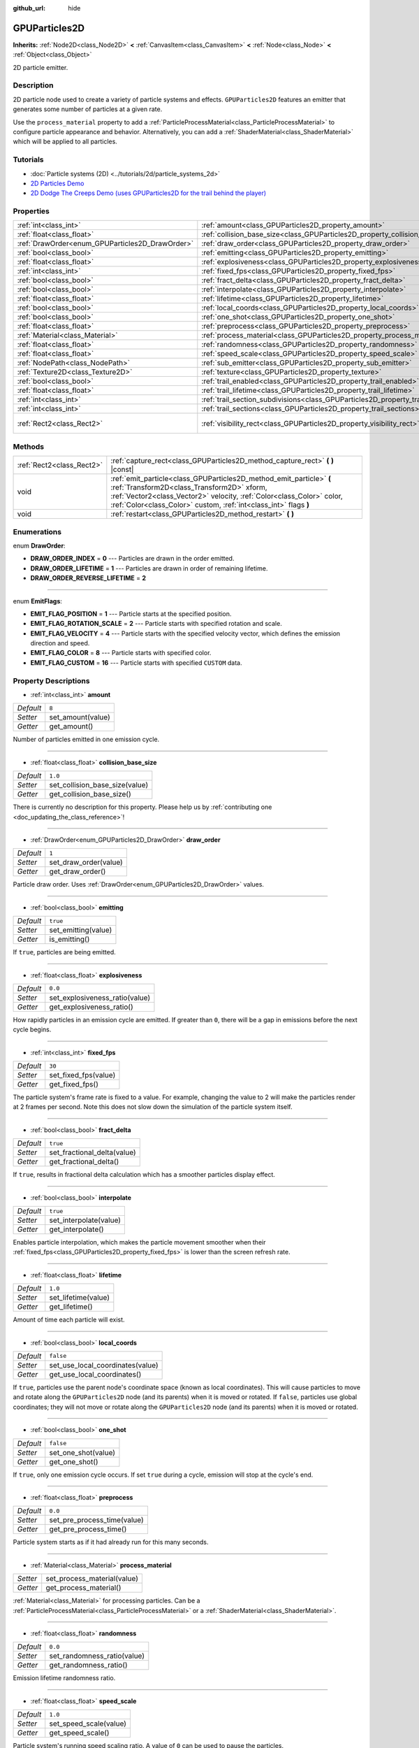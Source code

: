 :github_url: hide

.. DO NOT EDIT THIS FILE!!!
.. Generated automatically from Godot engine sources.
.. Generator: https://github.com/godotengine/godot/tree/master/doc/tools/make_rst.py.
.. XML source: https://github.com/godotengine/godot/tree/master/doc/classes/GPUParticles2D.xml.

.. _class_GPUParticles2D:

GPUParticles2D
==============

**Inherits:** :ref:`Node2D<class_Node2D>` **<** :ref:`CanvasItem<class_CanvasItem>` **<** :ref:`Node<class_Node>` **<** :ref:`Object<class_Object>`

2D particle emitter.

Description
-----------

2D particle node used to create a variety of particle systems and effects. ``GPUParticles2D`` features an emitter that generates some number of particles at a given rate.

Use the ``process_material`` property to add a :ref:`ParticleProcessMaterial<class_ParticleProcessMaterial>` to configure particle appearance and behavior. Alternatively, you can add a :ref:`ShaderMaterial<class_ShaderMaterial>` which will be applied to all particles.

Tutorials
---------

- :doc:`Particle systems (2D) <../tutorials/2d/particle_systems_2d>`

- `2D Particles Demo <https://godotengine.org/asset-library/asset/118>`__

- `2D Dodge The Creeps Demo (uses GPUParticles2D for the trail behind the player) <https://godotengine.org/asset-library/asset/515>`__

Properties
----------

+-------------------------------------------------+---------------------------------------------------------------------------------------------+---------------------------------+
| :ref:`int<class_int>`                           | :ref:`amount<class_GPUParticles2D_property_amount>`                                         | ``8``                           |
+-------------------------------------------------+---------------------------------------------------------------------------------------------+---------------------------------+
| :ref:`float<class_float>`                       | :ref:`collision_base_size<class_GPUParticles2D_property_collision_base_size>`               | ``1.0``                         |
+-------------------------------------------------+---------------------------------------------------------------------------------------------+---------------------------------+
| :ref:`DrawOrder<enum_GPUParticles2D_DrawOrder>` | :ref:`draw_order<class_GPUParticles2D_property_draw_order>`                                 | ``1``                           |
+-------------------------------------------------+---------------------------------------------------------------------------------------------+---------------------------------+
| :ref:`bool<class_bool>`                         | :ref:`emitting<class_GPUParticles2D_property_emitting>`                                     | ``true``                        |
+-------------------------------------------------+---------------------------------------------------------------------------------------------+---------------------------------+
| :ref:`float<class_float>`                       | :ref:`explosiveness<class_GPUParticles2D_property_explosiveness>`                           | ``0.0``                         |
+-------------------------------------------------+---------------------------------------------------------------------------------------------+---------------------------------+
| :ref:`int<class_int>`                           | :ref:`fixed_fps<class_GPUParticles2D_property_fixed_fps>`                                   | ``30``                          |
+-------------------------------------------------+---------------------------------------------------------------------------------------------+---------------------------------+
| :ref:`bool<class_bool>`                         | :ref:`fract_delta<class_GPUParticles2D_property_fract_delta>`                               | ``true``                        |
+-------------------------------------------------+---------------------------------------------------------------------------------------------+---------------------------------+
| :ref:`bool<class_bool>`                         | :ref:`interpolate<class_GPUParticles2D_property_interpolate>`                               | ``true``                        |
+-------------------------------------------------+---------------------------------------------------------------------------------------------+---------------------------------+
| :ref:`float<class_float>`                       | :ref:`lifetime<class_GPUParticles2D_property_lifetime>`                                     | ``1.0``                         |
+-------------------------------------------------+---------------------------------------------------------------------------------------------+---------------------------------+
| :ref:`bool<class_bool>`                         | :ref:`local_coords<class_GPUParticles2D_property_local_coords>`                             | ``false``                       |
+-------------------------------------------------+---------------------------------------------------------------------------------------------+---------------------------------+
| :ref:`bool<class_bool>`                         | :ref:`one_shot<class_GPUParticles2D_property_one_shot>`                                     | ``false``                       |
+-------------------------------------------------+---------------------------------------------------------------------------------------------+---------------------------------+
| :ref:`float<class_float>`                       | :ref:`preprocess<class_GPUParticles2D_property_preprocess>`                                 | ``0.0``                         |
+-------------------------------------------------+---------------------------------------------------------------------------------------------+---------------------------------+
| :ref:`Material<class_Material>`                 | :ref:`process_material<class_GPUParticles2D_property_process_material>`                     |                                 |
+-------------------------------------------------+---------------------------------------------------------------------------------------------+---------------------------------+
| :ref:`float<class_float>`                       | :ref:`randomness<class_GPUParticles2D_property_randomness>`                                 | ``0.0``                         |
+-------------------------------------------------+---------------------------------------------------------------------------------------------+---------------------------------+
| :ref:`float<class_float>`                       | :ref:`speed_scale<class_GPUParticles2D_property_speed_scale>`                               | ``1.0``                         |
+-------------------------------------------------+---------------------------------------------------------------------------------------------+---------------------------------+
| :ref:`NodePath<class_NodePath>`                 | :ref:`sub_emitter<class_GPUParticles2D_property_sub_emitter>`                               | ``NodePath("")``                |
+-------------------------------------------------+---------------------------------------------------------------------------------------------+---------------------------------+
| :ref:`Texture2D<class_Texture2D>`               | :ref:`texture<class_GPUParticles2D_property_texture>`                                       |                                 |
+-------------------------------------------------+---------------------------------------------------------------------------------------------+---------------------------------+
| :ref:`bool<class_bool>`                         | :ref:`trail_enabled<class_GPUParticles2D_property_trail_enabled>`                           | ``false``                       |
+-------------------------------------------------+---------------------------------------------------------------------------------------------+---------------------------------+
| :ref:`float<class_float>`                       | :ref:`trail_lifetime<class_GPUParticles2D_property_trail_lifetime>`                         | ``0.3``                         |
+-------------------------------------------------+---------------------------------------------------------------------------------------------+---------------------------------+
| :ref:`int<class_int>`                           | :ref:`trail_section_subdivisions<class_GPUParticles2D_property_trail_section_subdivisions>` | ``4``                           |
+-------------------------------------------------+---------------------------------------------------------------------------------------------+---------------------------------+
| :ref:`int<class_int>`                           | :ref:`trail_sections<class_GPUParticles2D_property_trail_sections>`                         | ``8``                           |
+-------------------------------------------------+---------------------------------------------------------------------------------------------+---------------------------------+
| :ref:`Rect2<class_Rect2>`                       | :ref:`visibility_rect<class_GPUParticles2D_property_visibility_rect>`                       | ``Rect2(-100, -100, 200, 200)`` |
+-------------------------------------------------+---------------------------------------------------------------------------------------------+---------------------------------+

Methods
-------

+---------------------------+-----------------------------------------------------------------------------------------------------------------------------------------------------------------------------------------------------------------------------------------------------------------+
| :ref:`Rect2<class_Rect2>` | :ref:`capture_rect<class_GPUParticles2D_method_capture_rect>` **(** **)** |const|                                                                                                                                                                               |
+---------------------------+-----------------------------------------------------------------------------------------------------------------------------------------------------------------------------------------------------------------------------------------------------------------+
| void                      | :ref:`emit_particle<class_GPUParticles2D_method_emit_particle>` **(** :ref:`Transform2D<class_Transform2D>` xform, :ref:`Vector2<class_Vector2>` velocity, :ref:`Color<class_Color>` color, :ref:`Color<class_Color>` custom, :ref:`int<class_int>` flags **)** |
+---------------------------+-----------------------------------------------------------------------------------------------------------------------------------------------------------------------------------------------------------------------------------------------------------------+
| void                      | :ref:`restart<class_GPUParticles2D_method_restart>` **(** **)**                                                                                                                                                                                                 |
+---------------------------+-----------------------------------------------------------------------------------------------------------------------------------------------------------------------------------------------------------------------------------------------------------------+

Enumerations
------------

.. _enum_GPUParticles2D_DrawOrder:

.. _class_GPUParticles2D_constant_DRAW_ORDER_INDEX:

.. _class_GPUParticles2D_constant_DRAW_ORDER_LIFETIME:

.. _class_GPUParticles2D_constant_DRAW_ORDER_REVERSE_LIFETIME:

enum **DrawOrder**:

- **DRAW_ORDER_INDEX** = **0** --- Particles are drawn in the order emitted.

- **DRAW_ORDER_LIFETIME** = **1** --- Particles are drawn in order of remaining lifetime.

- **DRAW_ORDER_REVERSE_LIFETIME** = **2**

----

.. _enum_GPUParticles2D_EmitFlags:

.. _class_GPUParticles2D_constant_EMIT_FLAG_POSITION:

.. _class_GPUParticles2D_constant_EMIT_FLAG_ROTATION_SCALE:

.. _class_GPUParticles2D_constant_EMIT_FLAG_VELOCITY:

.. _class_GPUParticles2D_constant_EMIT_FLAG_COLOR:

.. _class_GPUParticles2D_constant_EMIT_FLAG_CUSTOM:

enum **EmitFlags**:

- **EMIT_FLAG_POSITION** = **1** --- Particle starts at the specified position.

- **EMIT_FLAG_ROTATION_SCALE** = **2** --- Particle starts with specified rotation and scale.

- **EMIT_FLAG_VELOCITY** = **4** --- Particle starts with the specified velocity vector, which defines the emission direction and speed.

- **EMIT_FLAG_COLOR** = **8** --- Particle starts with specified color.

- **EMIT_FLAG_CUSTOM** = **16** --- Particle starts with specified ``CUSTOM`` data.

Property Descriptions
---------------------

.. _class_GPUParticles2D_property_amount:

- :ref:`int<class_int>` **amount**

+-----------+-------------------+
| *Default* | ``8``             |
+-----------+-------------------+
| *Setter*  | set_amount(value) |
+-----------+-------------------+
| *Getter*  | get_amount()      |
+-----------+-------------------+

Number of particles emitted in one emission cycle.

----

.. _class_GPUParticles2D_property_collision_base_size:

- :ref:`float<class_float>` **collision_base_size**

+-----------+--------------------------------+
| *Default* | ``1.0``                        |
+-----------+--------------------------------+
| *Setter*  | set_collision_base_size(value) |
+-----------+--------------------------------+
| *Getter*  | get_collision_base_size()      |
+-----------+--------------------------------+

.. container:: contribute

	There is currently no description for this property. Please help us by :ref:`contributing one <doc_updating_the_class_reference>`!

----

.. _class_GPUParticles2D_property_draw_order:

- :ref:`DrawOrder<enum_GPUParticles2D_DrawOrder>` **draw_order**

+-----------+-----------------------+
| *Default* | ``1``                 |
+-----------+-----------------------+
| *Setter*  | set_draw_order(value) |
+-----------+-----------------------+
| *Getter*  | get_draw_order()      |
+-----------+-----------------------+

Particle draw order. Uses :ref:`DrawOrder<enum_GPUParticles2D_DrawOrder>` values.

----

.. _class_GPUParticles2D_property_emitting:

- :ref:`bool<class_bool>` **emitting**

+-----------+---------------------+
| *Default* | ``true``            |
+-----------+---------------------+
| *Setter*  | set_emitting(value) |
+-----------+---------------------+
| *Getter*  | is_emitting()       |
+-----------+---------------------+

If ``true``, particles are being emitted.

----

.. _class_GPUParticles2D_property_explosiveness:

- :ref:`float<class_float>` **explosiveness**

+-----------+--------------------------------+
| *Default* | ``0.0``                        |
+-----------+--------------------------------+
| *Setter*  | set_explosiveness_ratio(value) |
+-----------+--------------------------------+
| *Getter*  | get_explosiveness_ratio()      |
+-----------+--------------------------------+

How rapidly particles in an emission cycle are emitted. If greater than ``0``, there will be a gap in emissions before the next cycle begins.

----

.. _class_GPUParticles2D_property_fixed_fps:

- :ref:`int<class_int>` **fixed_fps**

+-----------+----------------------+
| *Default* | ``30``               |
+-----------+----------------------+
| *Setter*  | set_fixed_fps(value) |
+-----------+----------------------+
| *Getter*  | get_fixed_fps()      |
+-----------+----------------------+

The particle system's frame rate is fixed to a value. For example, changing the value to 2 will make the particles render at 2 frames per second. Note this does not slow down the simulation of the particle system itself.

----

.. _class_GPUParticles2D_property_fract_delta:

- :ref:`bool<class_bool>` **fract_delta**

+-----------+-----------------------------+
| *Default* | ``true``                    |
+-----------+-----------------------------+
| *Setter*  | set_fractional_delta(value) |
+-----------+-----------------------------+
| *Getter*  | get_fractional_delta()      |
+-----------+-----------------------------+

If ``true``, results in fractional delta calculation which has a smoother particles display effect.

----

.. _class_GPUParticles2D_property_interpolate:

- :ref:`bool<class_bool>` **interpolate**

+-----------+------------------------+
| *Default* | ``true``               |
+-----------+------------------------+
| *Setter*  | set_interpolate(value) |
+-----------+------------------------+
| *Getter*  | get_interpolate()      |
+-----------+------------------------+

Enables particle interpolation, which makes the particle movement smoother when their :ref:`fixed_fps<class_GPUParticles2D_property_fixed_fps>` is lower than the screen refresh rate.

----

.. _class_GPUParticles2D_property_lifetime:

- :ref:`float<class_float>` **lifetime**

+-----------+---------------------+
| *Default* | ``1.0``             |
+-----------+---------------------+
| *Setter*  | set_lifetime(value) |
+-----------+---------------------+
| *Getter*  | get_lifetime()      |
+-----------+---------------------+

Amount of time each particle will exist.

----

.. _class_GPUParticles2D_property_local_coords:

- :ref:`bool<class_bool>` **local_coords**

+-----------+----------------------------------+
| *Default* | ``false``                        |
+-----------+----------------------------------+
| *Setter*  | set_use_local_coordinates(value) |
+-----------+----------------------------------+
| *Getter*  | get_use_local_coordinates()      |
+-----------+----------------------------------+

If ``true``, particles use the parent node's coordinate space (known as local coordinates). This will cause particles to move and rotate along the ``GPUParticles2D`` node (and its parents) when it is moved or rotated. If ``false``, particles use global coordinates; they will not move or rotate along the ``GPUParticles2D`` node (and its parents) when it is moved or rotated.

----

.. _class_GPUParticles2D_property_one_shot:

- :ref:`bool<class_bool>` **one_shot**

+-----------+---------------------+
| *Default* | ``false``           |
+-----------+---------------------+
| *Setter*  | set_one_shot(value) |
+-----------+---------------------+
| *Getter*  | get_one_shot()      |
+-----------+---------------------+

If ``true``, only one emission cycle occurs. If set ``true`` during a cycle, emission will stop at the cycle's end.

----

.. _class_GPUParticles2D_property_preprocess:

- :ref:`float<class_float>` **preprocess**

+-----------+-----------------------------+
| *Default* | ``0.0``                     |
+-----------+-----------------------------+
| *Setter*  | set_pre_process_time(value) |
+-----------+-----------------------------+
| *Getter*  | get_pre_process_time()      |
+-----------+-----------------------------+

Particle system starts as if it had already run for this many seconds.

----

.. _class_GPUParticles2D_property_process_material:

- :ref:`Material<class_Material>` **process_material**

+----------+-----------------------------+
| *Setter* | set_process_material(value) |
+----------+-----------------------------+
| *Getter* | get_process_material()      |
+----------+-----------------------------+

:ref:`Material<class_Material>` for processing particles. Can be a :ref:`ParticleProcessMaterial<class_ParticleProcessMaterial>` or a :ref:`ShaderMaterial<class_ShaderMaterial>`.

----

.. _class_GPUParticles2D_property_randomness:

- :ref:`float<class_float>` **randomness**

+-----------+-----------------------------+
| *Default* | ``0.0``                     |
+-----------+-----------------------------+
| *Setter*  | set_randomness_ratio(value) |
+-----------+-----------------------------+
| *Getter*  | get_randomness_ratio()      |
+-----------+-----------------------------+

Emission lifetime randomness ratio.

----

.. _class_GPUParticles2D_property_speed_scale:

- :ref:`float<class_float>` **speed_scale**

+-----------+------------------------+
| *Default* | ``1.0``                |
+-----------+------------------------+
| *Setter*  | set_speed_scale(value) |
+-----------+------------------------+
| *Getter*  | get_speed_scale()      |
+-----------+------------------------+

Particle system's running speed scaling ratio. A value of ``0`` can be used to pause the particles.

----

.. _class_GPUParticles2D_property_sub_emitter:

- :ref:`NodePath<class_NodePath>` **sub_emitter**

+-----------+------------------------+
| *Default* | ``NodePath("")``       |
+-----------+------------------------+
| *Setter*  | set_sub_emitter(value) |
+-----------+------------------------+
| *Getter*  | get_sub_emitter()      |
+-----------+------------------------+

The :ref:`NodePath<class_NodePath>` to the ``GPUParticles2D`` used for sub-emissions.

----

.. _class_GPUParticles2D_property_texture:

- :ref:`Texture2D<class_Texture2D>` **texture**

+----------+--------------------+
| *Setter* | set_texture(value) |
+----------+--------------------+
| *Getter* | get_texture()      |
+----------+--------------------+

Particle texture. If ``null``, particles will be squares.

----

.. _class_GPUParticles2D_property_trail_enabled:

- :ref:`bool<class_bool>` **trail_enabled**

+-----------+--------------------------+
| *Default* | ``false``                |
+-----------+--------------------------+
| *Setter*  | set_trail_enabled(value) |
+-----------+--------------------------+
| *Getter*  | is_trail_enabled()       |
+-----------+--------------------------+

If ``true``, enables particle trails using a mesh skinning system.

\ **Note:** Unlike :ref:`GPUParticles3D<class_GPUParticles3D>`, the number of trail sections and subdivisions is set with the :ref:`trail_sections<class_GPUParticles2D_property_trail_sections>` and :ref:`trail_section_subdivisions<class_GPUParticles2D_property_trail_section_subdivisions>` properties.

----

.. _class_GPUParticles2D_property_trail_lifetime:

- :ref:`float<class_float>` **trail_lifetime**

+-----------+---------------------------+
| *Default* | ``0.3``                   |
+-----------+---------------------------+
| *Setter*  | set_trail_lifetime(value) |
+-----------+---------------------------+
| *Getter*  | get_trail_lifetime()      |
+-----------+---------------------------+

The amount of time the particle's trail should represent (in seconds). Only effective if :ref:`trail_enabled<class_GPUParticles2D_property_trail_enabled>` is ``true``.

----

.. _class_GPUParticles2D_property_trail_section_subdivisions:

- :ref:`int<class_int>` **trail_section_subdivisions**

+-----------+---------------------------------------+
| *Default* | ``4``                                 |
+-----------+---------------------------------------+
| *Setter*  | set_trail_section_subdivisions(value) |
+-----------+---------------------------------------+
| *Getter*  | get_trail_section_subdivisions()      |
+-----------+---------------------------------------+

The number of subdivisions to use for the particle trail rendering. Higher values can result in smoother trail curves, at the cost of performance due to increased mesh complexity. See also :ref:`trail_sections<class_GPUParticles2D_property_trail_sections>`. Only effective if :ref:`trail_enabled<class_GPUParticles2D_property_trail_enabled>` is ``true``.

----

.. _class_GPUParticles2D_property_trail_sections:

- :ref:`int<class_int>` **trail_sections**

+-----------+---------------------------+
| *Default* | ``8``                     |
+-----------+---------------------------+
| *Setter*  | set_trail_sections(value) |
+-----------+---------------------------+
| *Getter*  | get_trail_sections()      |
+-----------+---------------------------+

The number of sections to use for the particle trail rendering. Higher values can result in smoother trail curves, at the cost of performance due to increased mesh complexity. See also :ref:`trail_section_subdivisions<class_GPUParticles2D_property_trail_section_subdivisions>`. Only effective if :ref:`trail_enabled<class_GPUParticles2D_property_trail_enabled>` is ``true``.

----

.. _class_GPUParticles2D_property_visibility_rect:

- :ref:`Rect2<class_Rect2>` **visibility_rect**

+-----------+---------------------------------+
| *Default* | ``Rect2(-100, -100, 200, 200)`` |
+-----------+---------------------------------+
| *Setter*  | set_visibility_rect(value)      |
+-----------+---------------------------------+
| *Getter*  | get_visibility_rect()           |
+-----------+---------------------------------+

The :ref:`Rect2<class_Rect2>` that determines the node's region which needs to be visible on screen for the particle system to be active.

Grow the rect if particles suddenly appear/disappear when the node enters/exits the screen. The :ref:`Rect2<class_Rect2>` can be grown via code or with the **Particles → Generate Visibility Rect** editor tool.

Method Descriptions
-------------------

.. _class_GPUParticles2D_method_capture_rect:

- :ref:`Rect2<class_Rect2>` **capture_rect** **(** **)** |const|

Returns a rectangle containing the positions of all existing particles.

----

.. _class_GPUParticles2D_method_emit_particle:

- void **emit_particle** **(** :ref:`Transform2D<class_Transform2D>` xform, :ref:`Vector2<class_Vector2>` velocity, :ref:`Color<class_Color>` color, :ref:`Color<class_Color>` custom, :ref:`int<class_int>` flags **)**

Emits a single particle. Whether ``xform``, ``velocity``, ``color`` and ``custom`` are applied depends on the value of ``flags``. See :ref:`EmitFlags<enum_GPUParticles2D_EmitFlags>`.

----

.. _class_GPUParticles2D_method_restart:

- void **restart** **(** **)**

Restarts all the existing particles.

.. |virtual| replace:: :abbr:`virtual (This method should typically be overridden by the user to have any effect.)`
.. |const| replace:: :abbr:`const (This method has no side effects. It doesn't modify any of the instance's member variables.)`
.. |vararg| replace:: :abbr:`vararg (This method accepts any number of arguments after the ones described here.)`
.. |constructor| replace:: :abbr:`constructor (This method is used to construct a type.)`
.. |static| replace:: :abbr:`static (This method doesn't need an instance to be called, so it can be called directly using the class name.)`
.. |operator| replace:: :abbr:`operator (This method describes a valid operator to use with this type as left-hand operand.)`
